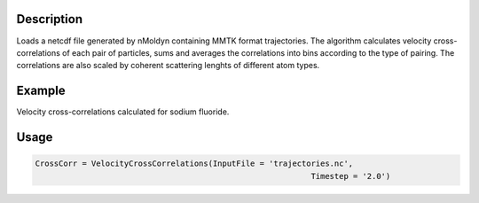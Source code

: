 .. algorithm::

.. summary::

.. relatedAlgorithms::

.. properties::


Description
------------
Loads a netcdf file generated by nMoldyn containing MMTK format trajectories. The algorithm calculates velocity cross-correlations of each pair of particles, sums and averages the correlations into bins according to the type of pairing. The correlations are also scaled by coherent scattering lenghts of different atom types.

Example
------------
Velocity cross-correlations calculated for sodium fluoride.

.. image:: ../images/VelocityCrossCorrelations.png
    :align: center

Usage
-------

.. code-block:: python

    CrossCorr = VelocityCrossCorrelations(InputFile = 'trajectories.nc',
                                                               Timestep = '2.0')

.. categories::

.. sourcelink::